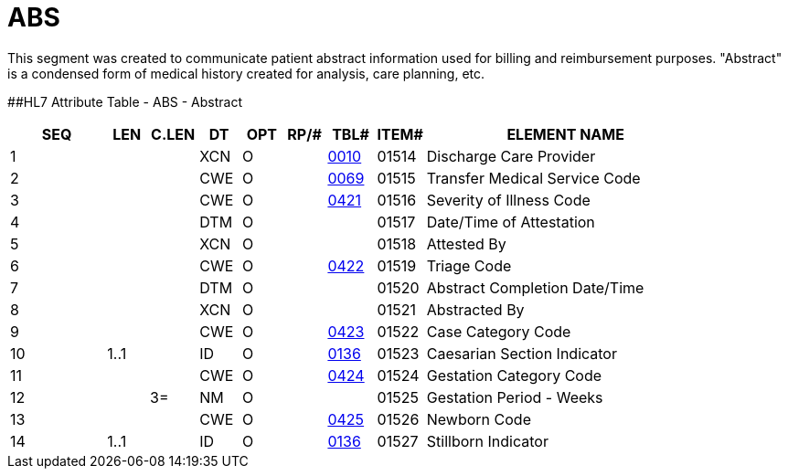 = ABS
:render_as: Level3
:v291_section: 6.5.12

This segment was created to communicate patient abstract information used for billing and reimbursement purposes. "Abstract" is a condensed form of medical history created for analysis, care planning, etc.

[#ABS .anchor]####HL7 Attribute Table - ABS - Abstract

[width="100%",cols="14%,6%,7%,6%,6%,6%,7%,7%,41%",options="header",]

|===

|SEQ |LEN |C.LEN |DT |OPT |RP/# |TBL# |ITEM# |ELEMENT NAME

|1 | | |XCN |O | |file:///E:\V2\V29_CH02C_Tables.docx#HL70010[0010] |01514 |Discharge Care Provider

|2 | | |CWE |O | |file:///E:\V2\V29_CH02C_Tables.docx#HL70069[0069] |01515 |Transfer Medical Service Code

|3 | | |CWE |O | |file:///E:\V2\V29_CH02C_Tables.docx#HL70421[0421] |01516 |Severity of Illness Code

|4 | | |DTM |O | | |01517 |Date/Time of Attestation

|5 | | |XCN |O | | |01518 |Attested By

|6 | | |CWE |O | |file:///E:\V2\V29_CH02C_Tables.docx#HL70422[0422] |01519 |Triage Code

|7 | | |DTM |O | | |01520 |Abstract Completion Date/Time

|8 | | |XCN |O | | |01521 |Abstracted By

|9 | | |CWE |O | |file:///E:\V2\V29_CH02C_Tables.docx#HL70423[0423] |01522 |Case Category Code

|10 |1..1 | |ID |O | |file:///E:\V2\V29_CH02C_Tables.docx#HL70136[0136] |01523 |Caesarian Section Indicator

|11 | | |CWE |O | |file:///E:\V2\V29_CH02C_Tables.docx#HL70424[0424] |01524 |Gestation Category Code

|12 | |3= |NM |O | | |01525 |Gestation Period - Weeks

|13 | | |CWE |O | |file:///E:\V2\V29_CH02C_Tables.docx#HL70425[0425] |01526 |Newborn Code

|14 |1..1 | |ID |O | |file:///E:\V2\V29_CH02C_Tables.docx#HL70136[0136] |01527 |Stillborn Indicator

|===

